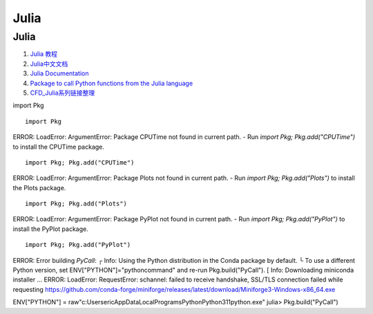 Julia
==================================

Julia 
---------------------------------
#. `Julia 教程 <https://www.runoob.com/julia/julia-tutorial.html>`_
#. `Julia中文文档 <https://docs.juliacn.com/>`_
#. `Julia Documentation <https://docs.julialang.org/>`_
#. `Package to call Python functions from the Julia language <https://github.com/JuliaPy/PyCall.jl>`_
#. `CFD_Julia系列链接整理 <https://zhuanlan.zhihu.com/p/523584688/>`_


import Pkg
::

    import Pkg

ERROR: LoadError: ArgumentError: Package CPUTime not found in current path.
- Run `import Pkg; Pkg.add("CPUTime")` to install the CPUTime package.

::

    import Pkg; Pkg.add("CPUTime")

ERROR: LoadError: ArgumentError: Package Plots not found in current path.
- Run `import Pkg; Pkg.add("Plots")` to install the Plots package.

::

    import Pkg; Pkg.add("Plots")


ERROR: LoadError: ArgumentError: Package PyPlot not found in current path.
- Run `import Pkg; Pkg.add("PyPlot")` to install the PyPlot package.
::

    import Pkg; Pkg.add("PyPlot")

ERROR: Error building `PyCall`:
┌ Info: Using the Python distribution in the Conda package by default.
└ To use a different Python version, set ENV["PYTHON"]="pythoncommand" and re-run Pkg.build("PyCall").
[ Info: Downloading miniconda installer ...
ERROR: LoadError: RequestError: schannel: failed to receive handshake, SSL/TLS connection failed while requesting https://github.com/conda-forge/miniforge/releases/latest/download/Miniforge3-Windows-x86_64.exe	

ENV["PYTHON"] = raw"c:\Users\eric\AppData\Local\Programs\Python\Python311\python.exe"
julia> Pkg.build("PyCall")









